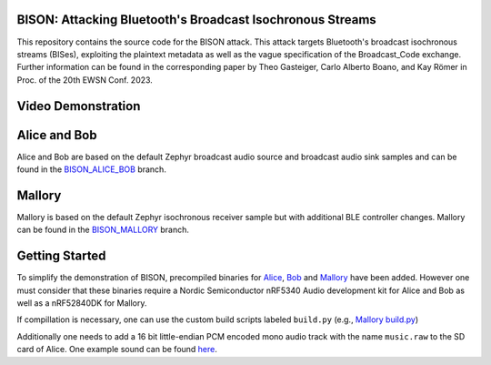 .. raw:: html

   <a href="https://github.com/TuGraz-ITI/zephyr/tree/main">
     <p align="center">
       <picture>
         <source media="(prefers-color-scheme: dark)" srcset="assets/logo_white.svg">
         <source media="(prefers-color-scheme: light)" srcset="assets/logo_black.svg">
         <img width="20%" src="assets/bison.svg">
       </picture>
     </p>
   </a>

BISON: Attacking Bluetooth's Broadcast Isochronous Streams
***************
This repository contains the source code for the BISON attack. This attack targets Bluetooth's broadcast isochronous streams (BISes), exploiting the plaintext metadata as well as the vague specification of the Broadcast_Code exchange. Further information can be found in the corresponding paper by Theo Gasteiger, Carlo Alberto Boano, and Kay Römer in Proc. of the 20th EWSN Conf. 2023. 

Video Demonstration
***************

.. image:: https://img.youtube.com/vi/KWuePWPpFf8/maxresdefault.jpg
    :alt: IMAGE ALT TEXT HERE
    :target: https://www.youtube.com/watch?v=KWuePWPpFf8

Alice and Bob
***************

Alice and Bob are based on the default Zephyr broadcast audio source and broadcast audio sink samples and can be found in the `BISON_ALICE_BOB <https://github.com/TuGraz-ITI/zephyr/tree/BISON_ALICE_BOB>`_ branch.

Mallory
***************

Mallory is based on the default Zephyr isochronous receiver sample but with additional BLE controller changes. Mallory can be found in the `BISON_MALLORY <https://github.com/TuGraz-ITI/zephyr/tree/BISON_MALLORY>`_ branch.

Getting Started
***************

To simplify the demonstration of BISON, precompiled binaries for `Alice <https://github.com/TuGraz-ITI/zephyr/tree/BISON_ALICE_BOB/samples/bluetooth/broadcast_audio_source/bin>`_, `Bob <https://github.com/TuGraz-ITI/zephyr/tree/BISON_ALICE_BOB/samples/bluetooth/broadcast_audio_sink/bin>`_ and `Mallory <https://github.com/TuGraz-ITI/zephyr/tree/BISON_MALLORY/samples/bluetooth/iso_attack/bin>`_ have been added. However one must consider that these binaries require a Nordic Semiconductor nRF5340 Audio development kit for Alice and Bob as well as a nRF52840DK for Mallory.

If compillation is necessary, one can use the custom build scripts labeled ``build.py`` (e.g., `Mallory build.py <https://github.com/TuGraz-ITI/zephyr/blob/BISON_MALLORY/samples/bluetooth/iso_attack/build.py>`_)

Additionally one needs to add a 16 bit little-endian PCM encoded mono audio track with the name ``music.raw`` to the SD card of Alice. One example sound can be found `here <https://github.com/TuGraz-ITI/zephyr/tree/main/doc/bison/music.raw>`_.
